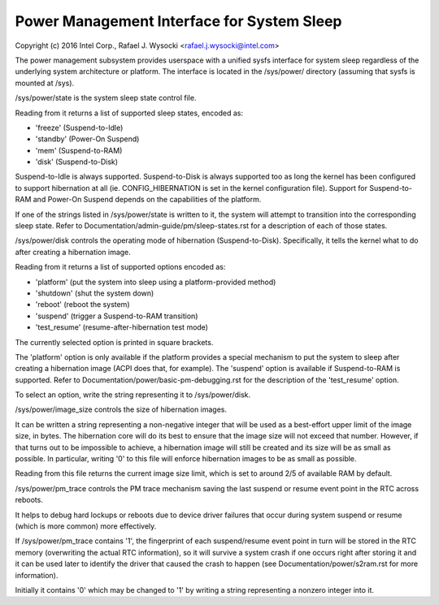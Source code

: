 ===========================================
Power Management Interface for System Sleep
===========================================

Copyright (c) 2016 Intel Corp., Rafael J. Wysocki <rafael.j.wysocki@intel.com>

The power management subsystem provides userspace with a unified sysfs interface
for system sleep regardless of the underlying system architecture or platform.
The interface is located in the /sys/power/ directory (assuming that sysfs is
mounted at /sys).

/sys/power/state is the system sleep state control file.

Reading from it returns a list of supported sleep states, encoded as:

- 'freeze' (Suspend-to-Idle)
- 'standby' (Power-On Suspend)
- 'mem' (Suspend-to-RAM)
- 'disk' (Suspend-to-Disk)

Suspend-to-Idle is always supported.  Suspend-to-Disk is always supported
too as long the kernel has been configured to support hibernation at all
(ie. CONFIG_HIBERNATION is set in the kernel configuration file).  Support
for Suspend-to-RAM and Power-On Suspend depends on the capabilities of the
platform.

If one of the strings listed in /sys/power/state is written to it, the system
will attempt to transition into the corresponding sleep state.  Refer to
Documentation/admin-guide/pm/sleep-states.rst for a description of each of
those states.

/sys/power/disk controls the operating mode of hibernation (Suspend-to-Disk).
Specifically, it tells the kernel what to do after creating a hibernation image.

Reading from it returns a list of supported options encoded as:

- 'platform' (put the system into sleep using a platform-provided method)
- 'shutdown' (shut the system down)
- 'reboot' (reboot the system)
- 'suspend' (trigger a Suspend-to-RAM transition)
- 'test_resume' (resume-after-hibernation test mode)

The currently selected option is printed in square brackets.

The 'platform' option is only available if the platform provides a special
mechanism to put the system to sleep after creating a hibernation image (ACPI
does that, for example).  The 'suspend' option is available if Suspend-to-RAM
is supported.  Refer to Documentation/power/basic-pm-debugging.rst for the
description of the 'test_resume' option.

To select an option, write the string representing it to /sys/power/disk.

/sys/power/image_size controls the size of hibernation images.

It can be written a string representing a non-negative integer that will be
used as a best-effort upper limit of the image size, in bytes.  The hibernation
core will do its best to ensure that the image size will not exceed that number.
However, if that turns out to be impossible to achieve, a hibernation image will
still be created and its size will be as small as possible.  In particular,
writing '0' to this file will enforce hibernation images to be as small as
possible.

Reading from this file returns the current image size limit, which is set to
around 2/5 of available RAM by default.

/sys/power/pm_trace controls the PM trace mechanism saving the last suspend
or resume event point in the RTC across reboots.

It helps to debug hard lockups or reboots due to device driver failures that
occur during system suspend or resume (which is more common) more effectively.

If /sys/power/pm_trace contains '1', the fingerprint of each suspend/resume
event point in turn will be stored in the RTC memory (overwriting the actual
RTC information), so it will survive a system crash if one occurs right after
storing it and it can be used later to identify the driver that caused the crash
to happen (see Documentation/power/s2ram.rst for more information).

Initially it contains '0' which may be changed to '1' by writing a string
representing a nonzero integer into it.
